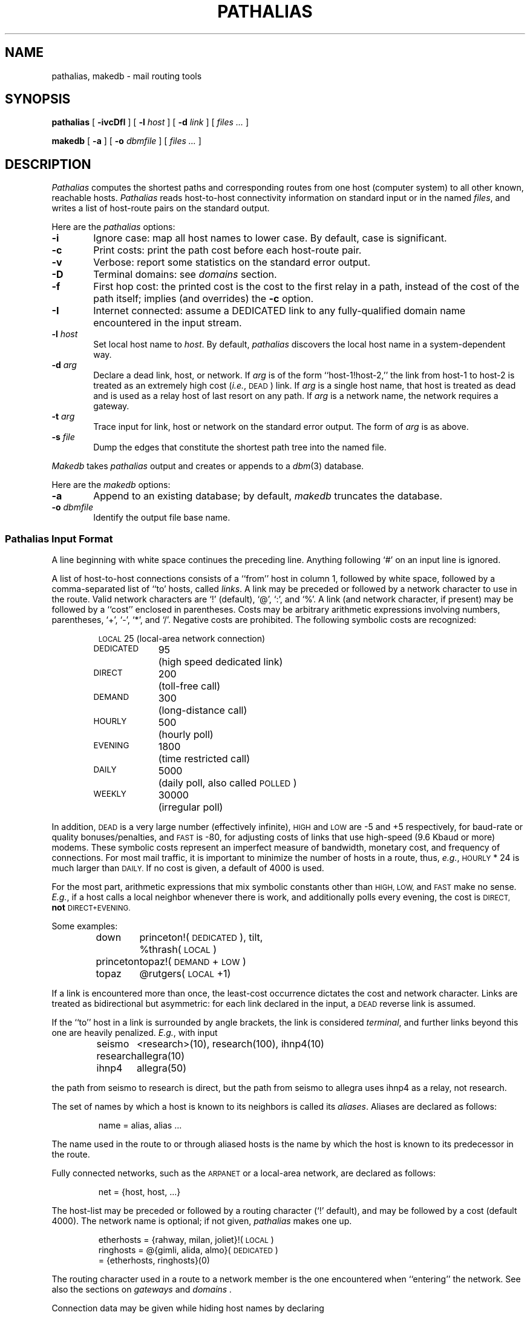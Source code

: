.\" @(#)pathalias.8	9.8 93/03/02
.TH PATHALIAS 8 "3/2/93" "Public Domain"
.SH NAME
pathalias, makedb \- mail routing tools
.SH SYNOPSIS
.B pathalias
[
.B \-ivcDfI
] [
.BI \-l \0host
] [
.BI \-d \0link
] [
.ig
.\" for pathparse.
.BI \-t \0link
] [
.BI \-g \0file
] [
.BI \-s \0link
] [
.BI \-a \0link
] [
..
.I files ...
]
.PP
.B makedb
[
.B \-a
] [
.BI \-o \0dbmfile
] [
.I files ...
]
.ad b
.SH DESCRIPTION
.I Pathalias
computes the shortest paths and corresponding routes from one host
(computer system) to all other known, reachable hosts.
.I Pathalias
reads host-to-host connectivity
information on standard input or in the named
.IR files ,
and writes a list of
host-route pairs on the standard output.
.PP
Here are the
.I pathalias
options:
.TP 6
.B \-i
Ignore case:  map all host names to lower case.
By default, case is significant.
.TP
.B \-c
Print costs: print the path cost before each host-route pair.
.TP
.B \-v
Verbose: report some statistics on the standard error output.
.TP
.B \-D
Terminal domains: see 
.I domains 
section.
.TP
.B \-f
First hop cost: the printed cost is the cost to the first relay in a path,
instead of the cost of the path itself; implies (and overrides) the
.B \-c
option.
.TP
.B \-I
Internet connected: assume a DEDICATED link to any
fully-qualified domain name encountered in the input stream.
.ig
.\" the -g option is for pathparse and is not for public consumption.
.TP
.BI \-g \0file
Dump the edges of the graph into the named file.
..
.TP
.BI \-l \0host
Set local host name to
.IR host .
By default,
.I pathalias
discovers the local host name in a system-dependent way.
.TP
.BI \-d \0arg
Declare a dead link, host, or network.
If
.I arg
is of the form ``host-1!host-2,'' the link from host-1 to host-2
is treated as an extremely high cost (\fIi.e.\fP, \s-1DEAD\s0) link.
If
.I arg
is a single host name,
that host is treated as dead
and is used as a relay host of last resort on any path.
If
.I arg
is a network name, the network requires a gateway.
.TP
.BI \-t \0arg
Trace input for link, host or network on the standard error output.
The form of
.I arg
is as above.
.TP
.BI \-s \0file
Dump the edges that constitute the shortest path tree into the named file.
.PP
.I Makedb
takes
.I pathalias
output and creates or appends to a
.IR dbm (3)
database.
.PP
Here are the
.I makedb
options:
.TP 6
.B \-a
Append to an existing database;
by default,
.I makedb
truncates the database.
.TP
.BI \-o \0dbmfile
Identify the output file base name.
.SS \fIPathalias\fP Input Format
A line beginning with white space continues the preceding line.
Anything following `#' on an input line is ignored.
.PP
A list of host-to-host connections consists of a ``from'' host in column 1,
followed by white space,
followed by a comma-separated list of ``to' hosts, called
.IR links .
A link may be preceded or followed by a network character to use
in the route.
Valid network characters are `!' (default), `@', `:', and `%'.
A link (and network character, if present) may be
followed by a ``cost'' enclosed in parentheses.
Costs may be arbitrary
arithmetic expressions involving numbers, parentheses, `+', `\-', `*',
and `/'.
Negative costs are prohibited.
The following symbolic costs are
recognized:
.PP
.RS
.nf
.ta 14mR 17m
\s-1LOCAL\s0	25	(local-area network connection)
\s-1DEDICATED\s0	95	(high speed dedicated link)
\s-1DIRECT\s0	200	(toll-free call)
\s-1DEMAND\s0	300	(long-distance call)
\s-1HOURLY\s0	500	(hourly poll)
\s-1EVENING\s0	1800	(time restricted call)
\s-1DAILY\s0	5000	(daily poll, also called \s-1POLLED\s0)
\s-1WEEKLY\s0	30000	(irregular poll)
.fi
.RE
.PP
In addition,
.SM DEAD
is a very large number (effectively infinite),
.SM HIGH
and
.SM LOW
are \-5 and +5 respectively,
for baud-rate or quality bonuses/penalties,
and
.SM FAST
is \-80, for adjusting costs of links that use high-speed (9.6 Kbaud or more) modems.
These symbolic costs represent an imperfect measure of bandwidth,
monetary cost, and frequency of connections.
For most mail traffic, it is important to minimize the number
of hosts in a route,
thus,
.IR e.g. ,
.SM HOURLY
\&* 24
is much larger than
.SM DAILY.
If no cost is given,
a default of 4000 is used.
.PP
For the most part, arithmetic expressions that mix symbolic constants
other than
.SM HIGH,
.SM LOW,
and
.SM FAST
make no sense.
.IR E.g. ,
if a host calls a local neighbor whenever there is work,
and additionally polls every evening,
the cost is
.SM DIRECT,
.B not
.SM DIRECT+EVENING.
.PP
Some examples:
.PP
.RS
.nf
.ta 10m 15m
down	princeton!(\s-1DEDICATED\s0), tilt,
	%thrash(\s-1LOCAL\s0)
princeton	topaz!(\s-1DEMAND\s0+\s-1LOW\s0)
topaz	@rutgers(\s-1LOCAL\s0+1)
.fi
.RE
.PP
If a link is encountered more than once,
the least-cost occurrence dictates the cost and network character.
Links are treated as bidirectional but asymmetric:
for each link declared in the input, a
.SM DEAD
reverse link is assumed.
.PP
If the ``to'' host in a link is surrounded by angle brackets,
the link is considered
.IR terminal ,
and
further links beyond this one are heavily penalized.
.IR E.g. ,
with input
.PP
.RS
.nf
.ta 10m 15m
seismo	<research>(10), research(100), ihnp4(10)
research	allegra(10)
ihnp4	allegra(50)
.fi
.RE
.PP
the path from seismo to research is direct, but the path from seismo
to allegra
uses ihnp4 as a relay, not research.
.PP
The set of names by which a host is known to its neighbors is
called its
.IR aliases .
Aliases are declared as follows:
.PP
.RS
name = alias, alias ...
.RE
.PP
The name used in the route to or through aliased hosts
is the name by which the host is known
to its predecessor in the route.
.PP
Fully connected networks, such as the
.SM ARPANET
or a local-area network,
are declared as follows:
.PP
.RS
net = {host, host, ...}
.RE
.PP
The host-list may be preceded or followed by a routing
character (`!' default), and may be followed by a cost (default 4000).
The network name is optional; if not given,
.I pathalias
makes one up.
.PP
.RS
.nf
etherhosts = {rahway, milan, joliet}!(\s-1LOCAL\s0)
ringhosts = @{gimli, alida, almo}(\s-1DEDICATED\s0)
= {etherhosts, ringhosts}(0)
.fi
.RE
.PP
The routing character used in a route to a network member is the one
encountered when ``entering'' the network.
See also the sections on
.I gateways
and
.I domains .
.PP
Connection data may be given while hiding host names
by declaring
.PP
.RS
private {host, host, ...}
.RE
.PP
.I Pathalias
will not generate routes for private hosts, but may produce routes
through them.
The scope of a private declaration extends from the declaration to the end of
the input file in which it appears, or to a private declaration with an empty
host list, whichever comes first.
The latter scope rule offers a way to retain the
semantics of private declarations when
reading from the standard input.
.PP
Dead hosts, links, or networks may be presented in the input stream by declaring
.PP
.RS
dead {arg, ...}
.RE
.PP
where
.I arg
has the same form as the argument to the
.B \-d
option.
.PP
To force a specific cost for a link, delete all prior declarations with
.PP
.RS
delete {host-1!host-2}
.RE
.PP
and declare the link as desired.
To delete a host and all its links, use
.PP
.RS
delete {host}
.RE
.PP
Error diagnostics refer to the file in which the error was found.
To alter the file name, use
.PP
.RS
file {filename}
.RE
.PP
Fine-tuning is possible by adjusting the weights
of all links from a given host, as in
.PP
.RS
adjust {host-1, host-2(LOW), host-3(\-1)}
.RE
.PP
If no cost is given a default of 4000 is used.
.PP
Input from compressed (and uncompressed) files can be
piped into 
.I pathalias
with the following script.
.PP
.RS
.nf
for i in $*; do
	case $i in
	*.Z)	echo "file {`expr $i : '\e(.*\e).Z'`}"
		zcat $i ;;
	*)	echo "file {$i}"
		cat $i ;;
	esac
	echo "private {}"
done | pathalias
.fi
.RE
.PP
.SS Output Format
A list of host-route pairs is written to the standard output,
where route is a string appropriate for use with
.IR printf (3),
.IR e.g. ,
.PP
.RS
.nf
.ta 10m 20m
rutgers	princeton!topaz!%s@rutgers
.fi
.RE
.PP
The ``%s'' in the route string should be replaced by the
user name at the destination host.
(This task is normally performed by a mailer.)
.PP
Except for
.IR domains ,
the name of a network is never used in
routes.
Thus, in the earlier example, the path from down to
up would be ``up!%s,'' not ``princeton-ethernet!up!%s.''
.SS Gateways
A network is represented by
a pseudo-host and a set of network members.
Links from the members to the network have the weight given in
the input, while the cost from the network to the members is zero.
If a network is declared dead,
the member-to-network links are marked dead,
which effectively prohibits access to the network
from its members.
.PP
However, if the input also shows an explicit link from any host to the network,
then that host can be used as a gateway.
(In particular, the gateway need not be a network member.)
.PP
.IR E.g. ,
if
.SM CSNET
is declared dead
and the input contains
.PP
.RS
.nf
.ta 10m 20m
\s-1CSNET\s0 = {...}
csnet-relay	\s-1CSNET\s0
.fi
.RE
.PP
then routes to
.SM CSNET
hosts will use csnet-relay as a gateway.
.SS Domains
A network whose name begins with `.' is called
a domain.
Domains are presumed to require gateways,
.IR i.e. ,
they are \s-1DEAD\s0.
The route given by a path through a domain is similar to
that for a network, but here
the domain name is tacked onto the end of the next host.
Subdomains are permitted.
.PP
.IR E.g. ,
.PP
.RS
.nf
.ta 1i
.ta 10m 20m 30m
harvard	.\s-1EDU\s0	# harvard is gateway to .EDU domain
\&.\s-1EDU\s0	= {.\s-1BERKELEY\s0, .\s-1UMICH\s0}
\&.\s-1BERKELEY\s0	= {ernie}
.fi
.RE
.PP
yields
.PP
.RS
.nf
.ta 10m 20m
ernie	...!harvard!ernie.\s-1BERKELEY\s0.\s-1EDU\s0!%s
.fi
.RE
.PP
Output is given for the nearest gateway
to a domain,
.IR e.g. ,
the example above gives
.PP
.RS
.nf
.ta 10m 25m
\&.\s-1EDU\s0	...!harvard!%s
.fi
.RE
.PP
Output is given for a subdomain if it has a different
route than its parent domain, or if all its ancestor domains are private.
.PP
If the
.B \-D
option is given on the command line,
.I pathalias
treats a link from a domain to a host member of that domain as terminal.
This property extends to host members of subdomains,
.IR etc ,
and discourages
routes that use any domain member as a relay.
.SS Databases
.I Makedb
builds a
.IR dbm (3)
database from the standard input or from the named
.IR files .
Input is expected to be sequence of
.SM ASCII
records,
each consisting of a key field and a data field separated by a single tab.
If the tab is missing, the data field is assumed to be empty.
.SH FILES ET AL.
.ta \w'/usr/local/lib/palias.{dir,pag}     'u
/usr/local/lib/palias.{dir,pag}	default dbm output
.br
newsgroup comp.mail.maps	likely location of some input files
.br
.IR getopt (3),
available from comp.sources.unix archives (if not in the C library).
.SH BUGS
The
.B \-i
option should be the default.
.PP
The order of arguments is significant.
In particular,
.B \-i
and
.B \-t
should appear early.
.PP
.I Pathalias
can generate hybrid (\fIi.e.\fP ambiguous) routes, which are
abhorrent and most certainly should not be given as examples
in the manual entry.
Experienced mappers largely shun `@' when preparing input; this
is historical, but also reflects \s-1UUCP\s0's
facile syntax for source routes.
.PP
Multiple `@'s in routes are loathsome, so
.I pathalias
resorts to the ``magic %'' rule when necessary.
This convention is not documented anywhere, including here.
.PP
The
.B \-D
option elides insignificant routes to domain members.
This is benign, perhaps even beneficial, but confusing, since the
behavior is undocumented and somewhat unpredictable.
.SH SEE ALSO
P. Honeyman and S.M. Bellovin, ``\s-1PATHALIAS\s0 \fIor\fP The Care and Feeding
of Relative Addresses,''
in \fIProc. Summer \s-1USENIX\s0 Conf.\fP, Atlanta, 1986.
